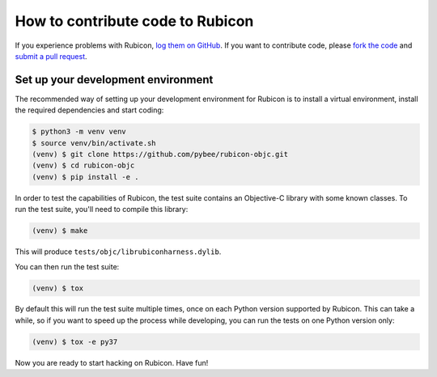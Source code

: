 =================================
How to contribute code to Rubicon
=================================

If you experience problems with Rubicon, `log them on GitHub`_. If you want
to contribute code, please `fork the code`_ and `submit a pull request`_.

.. _log them on Github: https://github.com/pybee/rubicon-objc/issues
.. _fork the code: https://github.com/pybee/rubicon-objc
.. _submit a pull request: https://github.com/pybee/rubicon-objc/pulls

Set up your development environment
===================================

The recommended way of setting up your development environment for Rubicon is
to install a virtual environment, install the required dependencies and start
coding:

.. code-block:: sh

    $ python3 -m venv venv
    $ source venv/bin/activate.sh
    (venv) $ git clone https://github.com/pybee/rubicon-objc.git
    (venv) $ cd rubicon-objc
    (venv) $ pip install -e .

In order to test the capabilities of Rubicon, the test suite contains an
Objective-C library with some known classes. To run the test suite, you'll need
to compile this library:

.. code-block:: sh

    (venv) $ make

This will produce ``tests/objc/librubiconharness.dylib``.

You can then run the test suite:

.. code-block:: sh

    (venv) $ tox

By default this will run the test suite multiple times, once on each Python version supported by Rubicon. This can take a while, so if you want to speed up the process while developing, you can run the tests on one Python version only:

.. code-block:: sh

    (venv) $ tox -e py37

Now you are ready to start hacking on Rubicon. Have fun!
